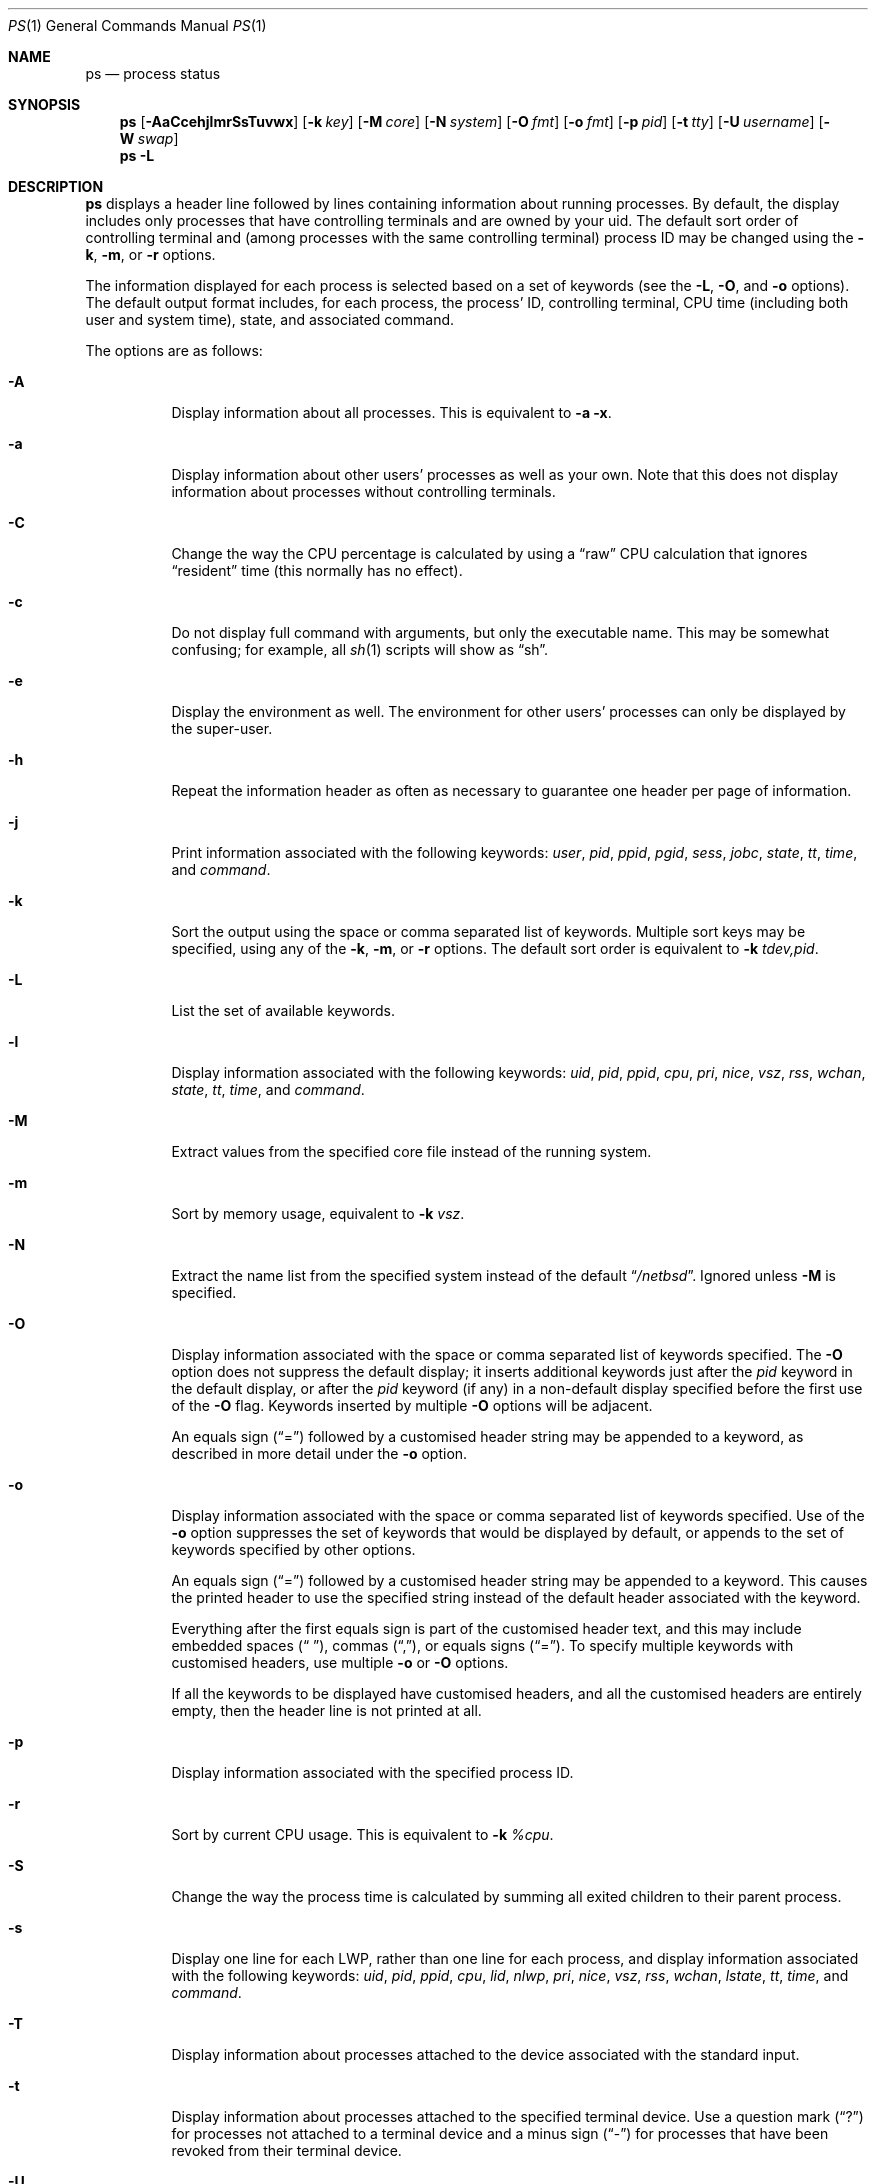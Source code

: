 .\"	$NetBSD: ps.1,v 1.93.2.1 2011/02/17 11:57:10 bouyer Exp $
.\"
.\" Copyright (c) 1980, 1990, 1991, 1993, 1994
.\"	The Regents of the University of California.  All rights reserved.
.\"
.\" Redistribution and use in source and binary forms, with or without
.\" modification, are permitted provided that the following conditions
.\" are met:
.\" 1. Redistributions of source code must retain the above copyright
.\"    notice, this list of conditions and the following disclaimer.
.\" 2. Redistributions in binary form must reproduce the above copyright
.\"    notice, this list of conditions and the following disclaimer in the
.\"    documentation and/or other materials provided with the distribution.
.\" 3. Neither the name of the University nor the names of its contributors
.\"    may be used to endorse or promote products derived from this software
.\"    without specific prior written permission.
.\"
.\" THIS SOFTWARE IS PROVIDED BY THE REGENTS AND CONTRIBUTORS ``AS IS'' AND
.\" ANY EXPRESS OR IMPLIED WARRANTIES, INCLUDING, BUT NOT LIMITED TO, THE
.\" IMPLIED WARRANTIES OF MERCHANTABILITY AND FITNESS FOR A PARTICULAR PURPOSE
.\" ARE DISCLAIMED.  IN NO EVENT SHALL THE REGENTS OR CONTRIBUTORS BE LIABLE
.\" FOR ANY DIRECT, INDIRECT, INCIDENTAL, SPECIAL, EXEMPLARY, OR CONSEQUENTIAL
.\" DAMAGES (INCLUDING, BUT NOT LIMITED TO, PROCUREMENT OF SUBSTITUTE GOODS
.\" OR SERVICES; LOSS OF USE, DATA, OR PROFITS; OR BUSINESS INTERRUPTION)
.\" HOWEVER CAUSED AND ON ANY THEORY OF LIABILITY, WHETHER IN CONTRACT, STRICT
.\" LIABILITY, OR TORT (INCLUDING NEGLIGENCE OR OTHERWISE) ARISING IN ANY WAY
.\" OUT OF THE USE OF THIS SOFTWARE, EVEN IF ADVISED OF THE POSSIBILITY OF
.\" SUCH DAMAGE.
.\"
.\"     @(#)ps.1	8.3 (Berkeley) 4/18/94
.\"
.Dd October 22, 2009
.Dt PS 1
.Os
.Sh NAME
.Nm ps
.Nd process status
.Sh SYNOPSIS
.Nm
.Op Fl AaCcehjlmrSsTuvwx
.Op Fl k Ar key
.Op Fl M Ar core
.Op Fl N Ar system
.Op Fl O Ar fmt
.Op Fl o Ar fmt
.Op Fl p Ar pid
.Op Fl t Ar tty
.Op Fl U Ar username
.Op Fl W Ar swap
.Nm
.Fl L
.Sh DESCRIPTION
.Nm
displays a header line followed by lines containing information about
running processes.
By default, the display includes only processes that have
controlling terminals and are owned by your uid.
The default sort order of controlling terminal and
(among processes with the same controlling terminal) process
.Tn ID
may be changed using the
.Fl k , Fl m ,
or
.Fl r
options.
.Pp
The information displayed for each process
is selected based on a set of keywords (see the
.Fl L ,
.Fl O ,
and
.Fl o
options).
The default output format includes, for each process, the process'
.Tn ID ,
controlling terminal, CPU time (including both user and system time),
state, and associated command.
.Pp
The options are as follows:
.Bl -tag -width indent
.It Fl A
Display information about all processes.
This is equivalent to
.Fl a Fl x .
.It Fl a
Display information about other users' processes as well as your own.
Note that this does not display information about processes
without controlling terminals.
.It Fl C
Change the way the CPU percentage is calculated by using a
.Dq raw
CPU calculation that ignores
.Dq resident
time (this normally has no effect).
.It Fl c
Do not display full command with arguments, but only the
executable name.
This may be somewhat confusing; for example, all
.Xr sh 1
scripts will show as
.Dq sh .
.It Fl e
Display the environment as well.
The environment for other
users' processes can only be displayed by the super-user.
.It Fl h
Repeat the information header as often as necessary to guarantee one
header per page of information.
.It Fl j
Print information associated with the following keywords:
.Ar user , pid , ppid , pgid , sess , jobc , state , tt , time ,
and
.Ar command .
.It Fl k
Sort the output using the space or comma separated list of keywords.
Multiple sort keys may be specified, using any of the
.Fl k , Fl m ,
or
.Fl r
options.
The default sort order is equivalent to
.Fl k Ar tdev,pid .
.It Fl L
List the set of available keywords.
.It Fl l
Display information associated with the following keywords:
.Ar uid , pid , ppid , cpu , pri , nice , vsz , rss , wchan , state ,
.Ar tt , time ,
and
.Ar command .
.It Fl M
Extract values from the specified core file instead of the running system.
.It Fl m
Sort by memory usage,
equivalent to
.Fl k Ar vsz .
.It Fl N
Extract the name list from the specified system instead of the default
.Dq Pa /netbsd .
Ignored unless
.Fl M
is specified.
.It Fl O
Display information associated with the space or comma separated list
of keywords specified.
The
.Fl O
option does not suppress the default display;
it inserts additional keywords just after the
.Ar pid
keyword in the default display, or after the
.Ar pid
keyword (if any) in a non-default display specified before the
first use of the
.Fl O
flag.
Keywords inserted by multiple
.Fl O
options will be adjacent.
.Pp
An equals sign
.Pq Dq \&=
followed by a customised header string may be appended to a keyword,
as described in more detail under the
.Fl o
option.
.It Fl o
Display information associated with the space or comma separated list
of keywords specified.
Use of the
.Fl o
option suppresses the set of keywords that would be displayed by default,
or appends to the set of keywords specified by other options.
.Pp
An equals sign
.Pq Dq \&=
followed by a customised header string may be appended to a keyword.
This causes the printed header to use the specified string instead of
the default header associated with the keyword.
.Pp
Everything after the first equals sign is part of the customised
header text, and this may include embedded spaces
.Pq Dq " " ,
commas
.Pq Dq \&, ,
or equals signs
.Pq Dq \&= .
To specify multiple keywords with customised headers, use multiple
.Fl o
or
.Fl O
options.
.Pp
If all the keywords to be displayed have customised headers,
and all the customised headers are entirely empty,
then the header line is not printed at all.
.It Fl p
Display information associated with the specified process
.Tn ID .
.It Fl r
Sort by current CPU usage.
This is equivalent to
.Fl k Ar %cpu .
.It Fl S
Change the way the process time is calculated by summing all exited
children to their parent process.
.It Fl s
Display one line for each LWP, rather than one line for each process,
and display information associated with the following keywords:
.Ar uid , pid , ppid , cpu , lid , nlwp , pri , nice , vsz , rss ,
.Ar wchan , lstate , tt , time ,
and
.Ar command .
.It Fl T
Display information about processes attached to the device associated
with the standard input.
.It Fl t
Display information about processes attached to the specified terminal
device.
Use a question mark
.Pq Dq \&?
for processes not attached to a
terminal device and a minus sign
.Pq Dq -
for processes that have
been revoked from their terminal device.
.It Fl U
Displays processes belonging to the user whose username or uid has
been given to the
.Fl U
switch.
.It Fl u
Display information associated with the following keywords:
.Ar user , pid , %cpu , %mem , vsz , rss , tt , state , start , time ,
and
.Ar command .
The
.Fl u
option implies the
.Fl r
option.
.It Fl v
Display information associated with the following keywords:
.Ar pid , state , time , sl , re , pagein , vsz , rss , lim , tsiz ,
.Ar %cpu , %mem ,
and
.Ar command .
The
.Fl v
option implies the
.Fl m
option.
.It Fl W
Extract swap information from the specified file instead of the
default
.Dq Pa /dev/drum .
Ignored unless
.Fl M
is specified.
.It Fl w
Use 132 columns to display information, instead of the default which
is your window size.
If the
.Fl w
option is specified more than once,
.Nm
will use as many columns as necessary without regard for your window size.
.It Fl x
Also display information about processes without controlling terminals.
.El
.Pp
A complete list of the available keywords are listed below.
Some of these keywords are further specified as follows:
.Bl -tag -width indent
.It Ar %cpu
The CPU utilization of the process; this is a decaying average over up to
a minute of previous (real) time.
Since the time base over which this is computed varies (since processes may
be very young) it is possible for the sum of all
.Tn %CPU
fields to exceed 100%.
.It Ar %mem
The percentage of real memory used by this process.
.It Ar flags
The flags (in hexadecimal) associated with the process as in
the include file
.In sys/proc.h :
.Bl -column P_NOCLDSTOP P_NOCLDSTOP compact
.It Dv "P_ADVLOCK" Ta No "0x00000001	process may hold a POSIX advisory lock"
.It Dv "P_CONTROLT" Ta No "0x00000002	process has a controlling terminal"
.It Dv "P_NOCLDSTOP" Ta No "0x00000008	no" Dv SIGCHLD No when children stop
.It Dv "P_PPWAIT" Ta No "0x00000010	parent is waiting for child to exec/exit"
.It Dv "P_PROFIL" Ta No "0x00000020	process has started profiling"
.It Dv "P_SELECT" Ta No "0x00000040	selecting; wakeup/waiting danger"
.It Dv "P_SINTR" Ta No "0x00000080	sleep is interruptible"
.It Dv "P_SUGID" Ta No "0x00000100	process had set id privileges since last exec"
.It Dv "P_SYSTEM" Ta No "0x00000200	system process: no sigs or stats"
.It Dv "P_TIMEOUT" Ta No "0x00000400	timing out during sleep"
.It Dv "P_TRACED" Ta No "0x00000800	process is being traced"
.It Dv "P_WAITED" Ta No "0x00001000	debugging process has waited for child"
.It Dv "P_WEXIT" Ta No "0x00002000	working on exiting"
.It Dv "P_EXEC" Ta No "0x00004000	process called" Xr execve 2
.It Dv "P_OWEUPC" Ta No "0x00008000	owe process an addupc() call at next ast"
.\" the routine addupc is not documented in the man pages
.It Dv "P_FSTRACE" Ta No "0x00010000	tracing via file system"
.It Dv "P_NOCLDWAIT" Ta No "0x00020000	no zombies when children die"
.It Dv "P_32" Ta No "0x00040000	32-bit process (used on 64-bit kernels)"
.It Dv "P_BIGLOCK" Ta No "0x00080000	process needs kernel ``big lock'' to run"
.It Dv "P_INEXEC" Ta No "0x00100000	process is exec'ing and cannot be traced"
.El
.It Ar lim
The soft limit on memory used, specified via a call to
.Xr setrlimit 2 .
.It Ar lstart
The exact time the command started, using the
.Dq \&%C
format described in
.Xr strftime 3 .
.It Ar nice
The process scheduling increment (see
.Xr setpriority 2 ) .
.It Ar rss
the real memory (resident set) size of the process (in 1024 byte units).
.It Ar start
The time the command started.
If the command started less than 24 hours ago, the start time is
displayed using the
.Dq %l:%M%p
format described in
.Xr strftime 3 .
If the command started less than 7 days ago, the start time is
displayed using the
.Dq %a%p
format.
Otherwise, the start time is displayed using the
.Dq %e%b%y
format.
.It Ar state
The state is given by a sequence of letters, for example,
.Dq Tn RWNA .
The first letter indicates the run state of the process:
.Pp
.Bl -tag -width indent -compact
.It D
Marks a process in disk (or other short term, uninterruptible) wait.
.It I
Marks a process that is idle (sleeping for longer than about 20 seconds).
.It O
Marks a process running on a processor.
.It R
Marks a runnable process, or one that is in the process of creation.
.It S
Marks a process that is sleeping for less than about 20 seconds.
.It T
Marks a stopped process.
.It U
Marks a suspended process.
.It Z
Marks a dead process (a
.Dq zombie ) .
.El
.Pp
Additional characters after these, if any, indicate additional state
information:
.Pp
.Bl -tag -width indent -compact
.It +
The process is in the foreground process group of its control terminal.
.It -
The LWP is detached (can't be waited for).
.It \*[Lt]
The process has raised
.Tn CPU
scheduling priority.
.It a
The process is using scheduler activations.
.It E
The process is trying to exit.
.It K
The process is a kernel thread or system process.
.It l
The process has multiple LWPs.
.It N
The process has reduced
.Tn CPU
scheduling priority (see
.Xr setpriority 2 ) .
.It s
The process is a session leader.
.It V
The process is suspended during a
.Xr vfork 2 .
.It X
The process is being traced or debugged.
.El
.It Ar tt
An abbreviation for the pathname of the controlling terminal, if any.
The abbreviation consists of the two letters following
.Dq Pa /dev/tty ,
or, for the console,
.Dq co .
This is followed by a
.Dq \&-
if the process can no longer reach that
controlling terminal (i.e., it has been revoked).
.It Ar wchan
The event (an address in the system) on which a process waits.
When printed numerically, the initial part of the address is
trimmed off and the result is printed in hex, for example, 0x80324000 prints
as 324000.
.El
.Pp
When printing using the
.Ar command
keyword, a process that has exited and has a parent that has not yet
waited for the process (in other words, a zombie) is listed as
.Dq Aq defunct ,
and a process which is blocked while trying to exit is listed as
.Dq Aq exiting .
.Pp
.Nm
will try to locate the processes' argument vector from the user
area in order to print the command name and arguments.
This method is not reliable because a process is allowed to destroy this
information.
The
.Ar ucomm
(accounting) keyword will always contain the real command name as
contained in the process structure's
.Va p_comm
field.
.Pp
If the command vector cannot be located (usually because it has not
been set, as is the case of system processes and/or kernel threads)
the command name is printed within square brackets.
.Pp
To indicate that the argument vector has been tampered with,
.Nm
will append the real command name to the output within parentheses
if the basename of the first argument in the argument vector
does not match the contents of the real command name.
.Pp
In addition,
.Nm
checks for the following two situations and does not append the
real command name parenthesized:
.Bl -tag -width indent
.It -shellname
The login process traditionally adds a
.Sq -
in front of the shell name to indicate a login shell.
.Nm
will not append parenthesized the command name if it matches with
the name in the first argument of the argument vector, skipping
the leading
.Sq - .
.It daemonname: current-activity
Daemon processes frequently report their current activity by setting
their name to be like
.Dq daemonname: current-activity .
.Nm
will not append parenthesized the command name, if the string preceding the
.Sq \&:
in the first argument of the argument vector matches the command name.
.El
.Sh KEYWORDS
The following is a complete list of the available keywords and their
meanings.
Several of them have aliases (keywords which are synonyms).
.Pp
.Bl -tag -width groupnames -compact
.It Ar %cpu
percentage CPU usage (alias
.Ar pcpu )
.It Ar %mem
percentage memory usage (alias
.Ar pmem )
.It Ar acflag
accounting flag (alias
.Ar acflg )
.It Ar comm
command (the argv[0] value)
.It Ar command
command and arguments (alias
.Ar args )
.It Ar cpu
short-term CPU usage factor (for scheduling)
.It Ar cpuid
CPU number the current process or lwp is running on.
.It Ar ctime
accumulated CPU time of all children that have exited
.It Ar egid
effective group id
.It Ar egroup
group name (from egid)
.It Ar emul
emulation name
.It Ar etime
elapsed time since the process was started, in the form
.Li [[dd-]hh:]mm:ss
.It Ar euid
effective user id
.It Ar euser
user name (from euid)
.It Ar flags
the process flags, in hexadecimal (alias
.Ar f )
.It Ar gid
effective group id
.It Ar group
group name (from gid)
.It Ar groupnames
group names (from group access list)
.It Ar groups
group access list
.It Ar inblk
total blocks read (alias
.Ar inblock )
.It Ar jobc
job control count
.It Ar ktrace
tracing flags
.It Ar ktracep
tracing vnode
.It Ar laddr
kernel virtual address of the
.Tn "struct lwp"
belonging to the LWP.
.It Ar lid
ID of the LWP
.It Ar lim
memory use limit
.It Ar lname
descriptive name of the LWP
.It Ar logname
login name of user who started the process (alias
.Ar login )
.It Ar lstart
time started
.It Ar lstate
symbolic LWP state
.It Ar majflt
total page faults
.It Ar minflt
total page reclaims
.It Ar msgrcv
total messages received (reads from pipes/sockets)
.It Ar msgsnd
total messages sent (writes on pipes/sockets)
.It Ar nice
nice value (alias
.Ar ni )
.It Ar nivcsw
total involuntary context switches
.It Ar nlwp
number of LWPs in the process
.It Ar nsigs
total signals taken (alias
.Ar nsignals )
.It Ar nvcsw
total voluntary context switches
.It Ar nwchan
wait channel (as an address)
.It Ar oublk
total blocks written (alias
.Ar oublock )
.It Ar p_ru
resource usage pointer (valid only for zombie)
.It Ar paddr
kernel virtual address of the
.Tn "struct proc"
belonging to the process.
.It Ar pagein
pageins (same as majflt)
.It Ar pgid
process group number
.It Ar pid
process
.Tn ID
.It Ar ppid
parent process
.Tn ID
.It Ar pri
scheduling priority
.It Ar re
core residency time (in seconds; 127 = infinity)
.It Ar rgid
real group
.Tn ID
.It Ar rlink
reverse link on run queue, or 0
.It Ar rlwp
Number of LWPs on a processor or run queue
.It Ar rss
resident set size
.It Ar rsz
resident set size + (text size / text use count) (alias
.Ar rssize )
.It Ar ruid
real user
.Tn ID
.It Ar ruser
user name (from ruid)
.It Ar sess
session pointer
.It Ar sid
session
.Tn ID
.It Ar sig
pending signals (alias
.Ar pending )
.It Ar sigcatch
caught signals (alias
.Ar caught )
.It Ar sigignore
ignored signals (alias
.Ar ignored )
.It Ar sigmask
blocked signals (alias
.Ar blocked )
.It Ar sl
sleep time (in seconds; 127 = infinity)
.It Ar start
time started
.It Ar state
symbolic process state (alias
.Ar stat )
.It Ar stime
accumulated system CPU time
.It Ar svgid
saved gid from a setgid executable
.It Ar svgroup
group name (from svgid)
.It Ar svuid
saved uid from a setuid executable
.It Ar svuser
user name (from svuid)
.It Ar tdev
control terminal device number
.It Ar time
accumulated CPU time, user + system (alias
.Ar cputime )
.It Ar tpgid
control terminal process group
.Tn ID
.It Ar tsess
control terminal session pointer
.It Ar tsiz
text size (in Kbytes)
.It Ar tt
control terminal name (two letter abbreviation)
.It Ar tty
full name of control terminal
.It Ar uaddr
kernel virtual address of the
.Tn "struct user"
belonging to the LWP.
.It Ar ucomm
name to be used for accounting
.It Ar uid
effective user
.Tn ID
.It Ar upr
scheduling priority on return from system call (alias
.Ar usrpri )
.It Ar user
user name (from uid)
.It Ar utime
accumulated user CPU time
.It Ar vsz
virtual size in Kbytes (alias
.Ar vsize )
.It Ar wchan
wait channel (as a symbolic name)
.It Ar xstat
exit or stop status (valid only for stopped or zombie process)
.El
.Sh FILES
.Bl -tag -width /var/run/kvm.db -compact
.It Pa /dev
special files and device names
.It Pa /dev/drum
default swap device
.It Pa /var/run/dev.db
/dev name database
.It Pa /var/db/kvm.db
system namelist database
.It Pa /netbsd
default system namelist
.El
.Sh SEE ALSO
.Xr kill 1 ,
.Xr pgrep 1 ,
.Xr pkill 1 ,
.Xr sh 1 ,
.Xr w 1 ,
.Xr kvm 3 ,
.Xr strftime 3 ,
.Xr dev_mkdb 8 ,
.Xr pstat 8
.Sh BUGS
Since
.Nm
cannot run faster than the system and is run as any other scheduled
process, the information it displays can never be exact.
